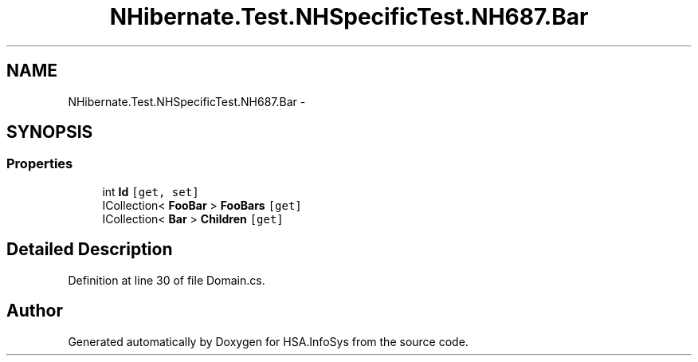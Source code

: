 .TH "NHibernate.Test.NHSpecificTest.NH687.Bar" 3 "Fri Jul 5 2013" "Version 1.0" "HSA.InfoSys" \" -*- nroff -*-
.ad l
.nh
.SH NAME
NHibernate.Test.NHSpecificTest.NH687.Bar \- 
.SH SYNOPSIS
.br
.PP
.SS "Properties"

.in +1c
.ti -1c
.RI "int \fBId\fP\fC [get, set]\fP"
.br
.ti -1c
.RI "ICollection< \fBFooBar\fP > \fBFooBars\fP\fC [get]\fP"
.br
.ti -1c
.RI "ICollection< \fBBar\fP > \fBChildren\fP\fC [get]\fP"
.br
.in -1c
.SH "Detailed Description"
.PP 
Definition at line 30 of file Domain\&.cs\&.

.SH "Author"
.PP 
Generated automatically by Doxygen for HSA\&.InfoSys from the source code\&.
